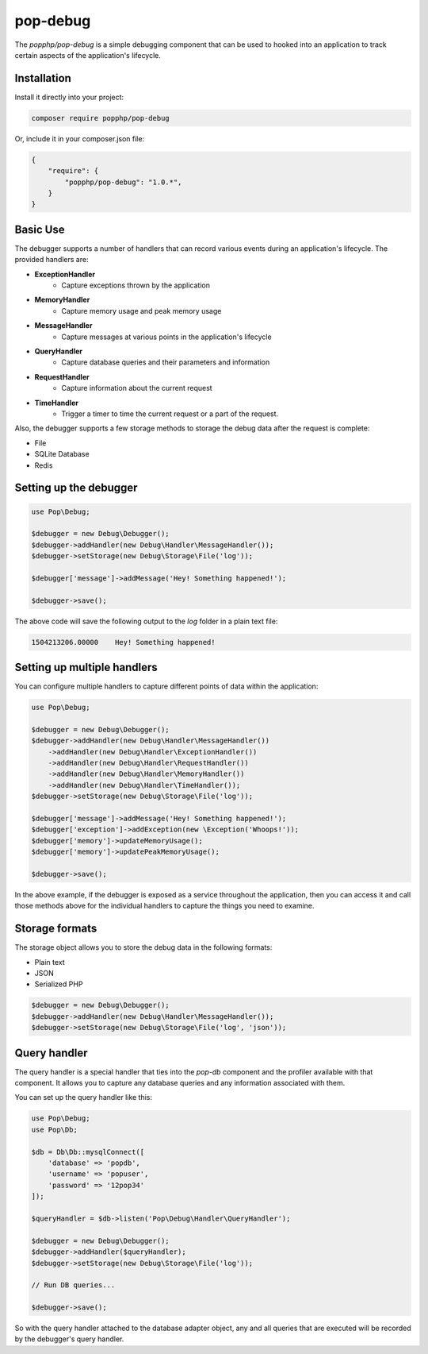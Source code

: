 pop-debug
=========

The `popphp/pop-debug` is a simple debugging component that can be used to hooked into an application to track
certain aspects of the application's lifecycle.

Installation
------------

Install it directly into your project:

.. code-block:: bash

    composer require popphp/pop-debug

Or, include it in your composer.json file:

.. code-block:: json

    {
        "require": {
            "popphp/pop-debug": "1.0.*",
        }
    }

Basic Use
---------

The debugger supports a number of handlers that can record various events during an application's lifecycle.
The provided handlers are:

- **ExceptionHandler**
    + Capture exceptions thrown by the application
- **MemoryHandler**
    + Capture memory usage and peak memory usage
- **MessageHandler**
    + Capture messages at various points in the application's lifecycle
- **QueryHandler**
    + Capture database queries and their parameters and information
- **RequestHandler**
    + Capture information about the current request
- **TimeHandler**
    + Trigger a timer to time the current request or a part of the request.

Also, the debugger supports a few storage methods to storage the debug data after the request is complete:

- File
- SQLite Database
- Redis

Setting up the debugger
-----------------------

.. code-block:: php

    use Pop\Debug;

    $debugger = new Debug\Debugger();
    $debugger->addHandler(new Debug\Handler\MessageHandler());
    $debugger->setStorage(new Debug\Storage\File('log'));

    $debugger['message']->addMessage('Hey! Something happened!');

    $debugger->save();

The above code will save the following output to the `log` folder in a plain text file:

.. code-block:: text

    1504213206.00000	Hey! Something happened!


Setting up multiple handlers
----------------------------

You can configure multiple handlers to capture different points of data within the application:

.. code-block:: php

    use Pop\Debug;

    $debugger = new Debug\Debugger();
    $debugger->addHandler(new Debug\Handler\MessageHandler())
        ->addHandler(new Debug\Handler\ExceptionHandler())
        ->addHandler(new Debug\Handler\RequestHandler())
        ->addHandler(new Debug\Handler\MemoryHandler())
        ->addHandler(new Debug\Handler\TimeHandler());
    $debugger->setStorage(new Debug\Storage\File('log'));

    $debugger['message']->addMessage('Hey! Something happened!');
    $debugger['exception']->addException(new \Exception('Whoops!'));
    $debugger['memory']->updateMemoryUsage();
    $debugger['memory']->updatePeakMemoryUsage();

    $debugger->save();

In the above example, if the debugger is exposed as a service throughout the application,
then you can access it and call those methods above for the individual handlers to capture
the things you need to examine.

Storage formats
---------------

The storage object allows you to store the debug data in the following formats:

- Plain text
- JSON
- Serialized PHP

.. code-block:: php

    $debugger = new Debug\Debugger();
    $debugger->addHandler(new Debug\Handler\MessageHandler());
    $debugger->setStorage(new Debug\Storage\File('log', 'json'));

Query handler
-------------

The query handler is a special handler that ties into the `pop-db` component and the
profiler available with that component. It allows you to capture any database queries
and any information associated with them.

You can set up the query handler like this:

.. code-block:: php

    use Pop\Debug;
    use Pop\Db;

    $db = Db\Db::mysqlConnect([
        'database' => 'popdb',
        'username' => 'popuser',
        'password' => '12pop34'
    ]);

    $queryHandler = $db->listen('Pop\Debug\Handler\QueryHandler');

    $debugger = new Debug\Debugger();
    $debugger->addHandler($queryHandler);
    $debugger->setStorage(new Debug\Storage\File('log'));

    // Run DB queries...

    $debugger->save();

So with the query handler attached to the database adapter object, any and all queries
that are executed will be recorded by the debugger's query handler.